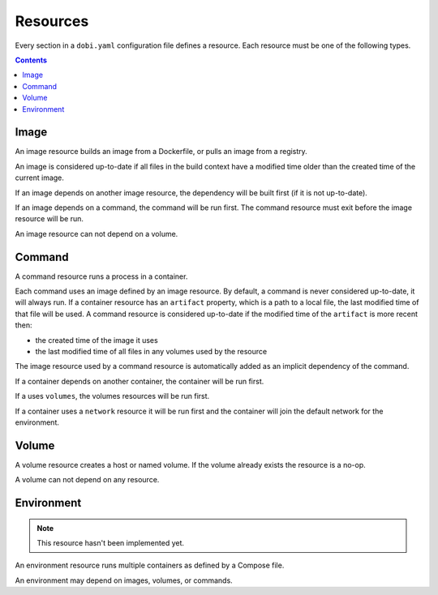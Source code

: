 Resources
=========

Every section in a ``dobi.yaml`` configuration file defines a resource. Each
resource must be one of the following types.

.. contents::
    :backlinks: none
    :depth: 2


Image
-----
An image resource builds an image from a Dockerfile, or pulls an image from a
registry.

An image is considered up-to-date if all files in the build context have a
modified time older than the created time of the current image.

If an image depends on another image resource, the dependency will be built
first (if it is not up-to-date).

If an image depends on a command, the command will be run first. The
command resource must exit before the image resource will be run.

An image resource can not depend on a volume.


Command
-------
A command resource runs a process in a container.

Each command uses an image defined by an image resource.  By default, a command
is never considered up-to-date, it will always run.  If a container resource has
an ``artifact`` property, which is a path to a local file, the last modified
time of that file will be used. A command resource is considered up-to-date if
the modified time of the ``artifact`` is more recent then:

* the created time of the image it uses
* the last modified time of all files in any volumes used by the resource


The image resource used by a command resource is automatically added
as an implicit dependency of the command.

If a container depends on another container, the container will be run first.

If a uses ``volumes``, the volumes resources will be run first.

If a container uses a ``network`` resource it will be run first and the container
will join the default network for the environment.


Volume
------
A volume resource creates a host or named volume. If the volume already exists
the resource is a no-op.

A volume can not depend on any resource.


Environment
-----------

.. note::

    This resource hasn't been implemented yet.

An environment resource runs multiple containers as defined by a Compose file.

An environment may depend on images, volumes, or commands.
